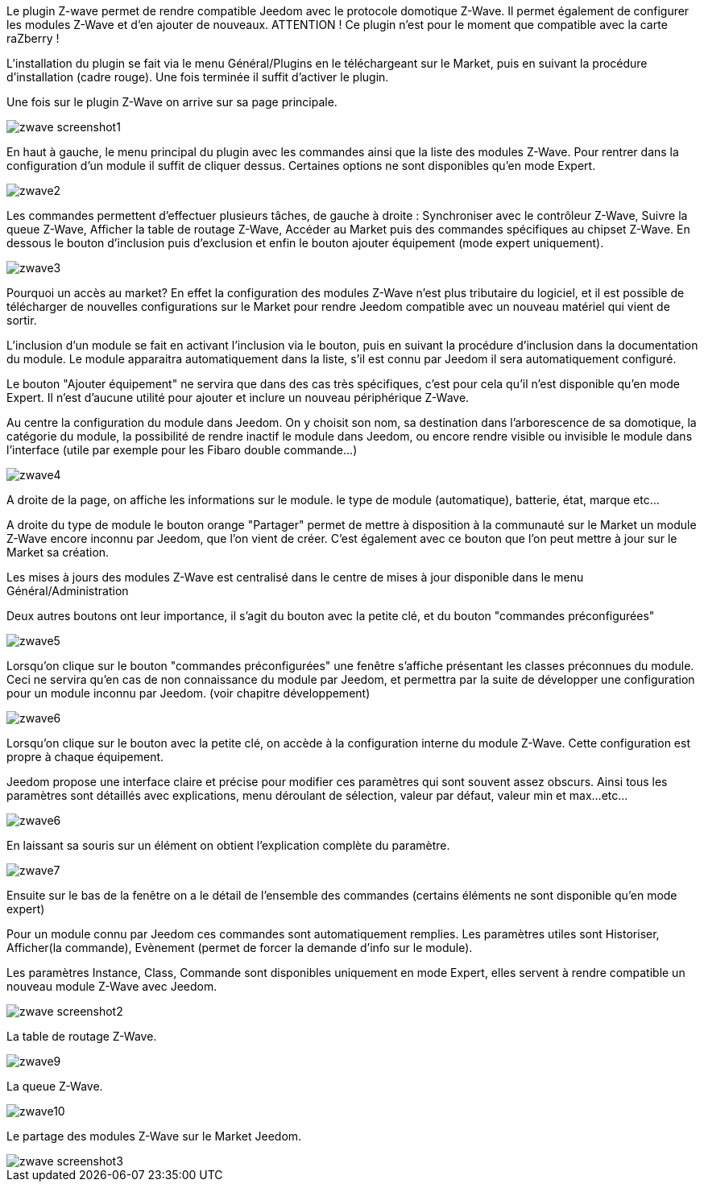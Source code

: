 Le plugin Z-wave permet de rendre compatible Jeedom avec le protocole domotique Z-Wave. Il permet également de configurer les modules Z-Wave et d'en ajouter de nouveaux. ATTENTION ! Ce plugin n'est pour le moment que compatible avec la carte raZberry !

L'installation du plugin se fait via le menu Général/Plugins en le téléchargeant sur le Market, puis en suivant la procédure d'installation (cadre rouge). Une fois terminée il suffit d'activer le plugin.

Une fois sur le plugin Z-Wave on arrive sur sa page principale.

image::../images/zwave_screenshot1.jpg[]
 
En haut à gauche, le menu principal du plugin avec les commandes ainsi que la liste des modules Z-Wave. Pour rentrer dans la configuration d'un module il suffit de cliquer dessus. Certaines options ne sont disponibles qu'en mode Expert.

image::../images/zwave2.png[]

Les commandes permettent d'effectuer plusieurs tâches, de gauche à droite : Synchroniser avec le contrôleur Z-Wave, Suivre la queue Z-Wave, Afficher la table de routage Z-Wave, Accéder au Market puis des commandes spécifiques au chipset Z-Wave. En dessous le bouton d'inclusion puis d'exclusion et enfin le bouton ajouter équipement (mode expert uniquement).

image::../images/zwave3.png[]

Pourquoi un accès au market? En effet la configuration des modules Z-Wave n'est plus tributaire du logiciel, et il est possible de télécharger de nouvelles configurations sur le Market pour rendre Jeedom compatible avec un nouveau matériel qui vient de sortir.

L'inclusion d'un module se fait en activant l'inclusion via le bouton, puis en suivant la procédure d'inclusion dans la documentation du module. Le module apparaitra automatiquement dans la liste, s'il est connu par Jeedom il sera automatiquement configuré.

Le bouton "Ajouter équipement" ne servira que dans des cas très spécifiques, c'est pour cela qu'il n'est disponible qu'en mode Expert. Il n'est d'aucune utilité pour ajouter et inclure un nouveau périphérique Z-Wave.

Au centre la configuration du module dans Jeedom. On y choisit son nom, sa destination dans l'arborescence de sa domotique, la catégorie du module, la possibilité de rendre inactif le module dans Jeedom, ou encore rendre visible ou invisible le module dans l'interface (utile par exemple pour les Fibaro double commande...)

image::../images/zwave4.png[]

A droite de la page, on affiche les informations sur le module. le type de module (automatique), batterie, état, marque etc...

A droite du type de module le bouton orange "Partager" permet de mettre à disposition à la communauté sur le Market un module Z-Wave encore inconnu par Jeedom, que l'on vient de créer. C'est également avec ce bouton que l'on peut mettre à jour sur le Market sa création.

Les mises à jours des modules Z-Wave est centralisé dans le centre de mises à jour disponible dans le menu Général/Administration

Deux autres boutons ont leur importance, il s'agit du bouton avec la petite clé, et du bouton "commandes préconfigurées"

image::../images/zwave5.png[]

Lorsqu'on clique sur le bouton "commandes préconfigurées" une fenêtre s'affiche présentant les classes préconnues du module. Ceci ne servira qu'en cas de non connaissance du module par Jeedom, et permettra par la suite de développer une configuration pour un module inconnu par Jeedom. (voir chapitre développement)

image::../images/zwave6.png[]

Lorsqu'on clique sur le bouton avec la petite clé, on accède à la configuration interne du module Z-Wave. Cette configuration est propre à chaque équipement.

Jeedom propose une interface claire et précise pour modifier ces paramètres qui sont souvent assez obscurs. Ainsi tous les paramètres sont détaillés avec explications, menu déroulant de sélection, valeur par défaut, valeur min et max...etc...

image::../images/zwave6.png[]

En laissant sa souris sur un élément on obtient l'explication complète du paramètre.

image::../images/zwave7.png[]

Ensuite sur le bas de la fenêtre on a le détail de l'ensemble des commandes (certains éléments ne sont disponible qu'en mode expert)

Pour un module connu par Jeedom ces commandes sont automatiquement remplies. Les paramètres utiles sont Historiser, Afficher(la commande), Evènement (permet de forcer la demande d'info sur le module).

Les paramètres Instance, Class, Commande sont disponibles uniquement en mode Expert, elles servent à rendre compatible un nouveau module Z-Wave avec Jeedom.

image::../images/zwave_screenshot2.png[]

La table de routage Z-Wave.

image::../images/zwave9.png[]

La queue Z-Wave.

image::../images/zwave10.png[]

Le partage des modules Z-Wave sur le Market Jeedom.

image::../images/zwave_screenshot3.png[]

 
